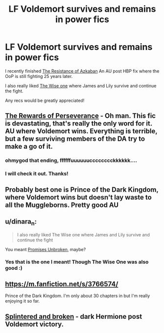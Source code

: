 #+TITLE: LF Voldemort survives and remains in power fics

* LF Voldemort survives and remains in power fics
:PROPERTIES:
:Author: ananas42
:Score: 6
:DateUnix: 1431480341.0
:DateShort: 2015-May-13
:FlairText: Request
:END:
I recently finished [[https://m.fanfiction.net/s/2980054/1/The-Resistance-of-Azkaban][The Resistance of Azkaban]] An AU post HBP fix where the OoP is still fighting 25 years later.

I also really liked [[https://www.fanfiction.net/s/4062601/1/The-Wise-One-Book-One-Becoming][The Wise one]] where James and Lily survive and continue the fight.

Any recs would be greatly appreciated!


** [[http://archiveofourown.org/works/288347?view_full_work=true][The Rewards of Perseverance]] - Oh man. This fic is devastating, that's really the only word for it. AU where Voldemort wins. Everything is terrible, but a few surviving members of the DA try to make a go of it.
:PROPERTIES:
:Author: Paprika_Six
:Score: 4
:DateUnix: 1431481507.0
:DateShort: 2015-May-13
:END:

*** ohmygod that ending, ffffffuuuuuucccccccckkkkkk....
:PROPERTIES:
:Score: 4
:DateUnix: 1431625039.0
:DateShort: 2015-May-14
:END:


*** I will check it out. Thanks!
:PROPERTIES:
:Author: ananas42
:Score: 2
:DateUnix: 1431490473.0
:DateShort: 2015-May-13
:END:


** Probably best one is Prince of the Dark Kingdom, where Voldemort wins but doesn't lay waste to all the Muggleborns. Pretty good AU
:PROPERTIES:
:Author: shinreimyu
:Score: 3
:DateUnix: 1431492904.0
:DateShort: 2015-May-13
:END:


** u/dinara_n:
#+begin_quote
  I also really liked The Wise one where James and Lily survive and continue the fight
#+end_quote

You meant [[https://www.fanfiction.net/s/1248431/1/Promises-Unbroken][Promises Unbroken]], maybe?
:PROPERTIES:
:Author: dinara_n
:Score: 3
:DateUnix: 1431499249.0
:DateShort: 2015-May-13
:END:

*** Yes that is the one I meant! Though The Wise One was also good :)
:PROPERTIES:
:Author: ananas42
:Score: 1
:DateUnix: 1431519863.0
:DateShort: 2015-May-13
:END:


** [[https://m.fanfiction.net/s/3766574/]]

Prince of the Dark Kingdom. I'm only about 30 chapters in but I'm really enjoying it so far.
:PROPERTIES:
:Author: Laoscaos
:Score: 2
:DateUnix: 1431623198.0
:DateShort: 2015-May-14
:END:


** [[https://www.fanfiction.net/s/4195392/1/Splintered-and-Broken][Splintered and broken]] - dark Hermione post Voldemort victory.
:PROPERTIES:
:Author: Riversz
:Score: 2
:DateUnix: 1431789105.0
:DateShort: 2015-May-16
:END:
